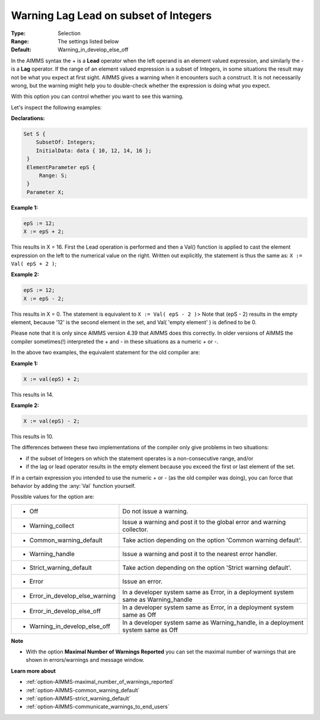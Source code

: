 

.. _option-AIMMS-warning_lag_lead_on_subset_of_integers:


Warning Lag Lead on subset of Integers
======================================



:Type:	Selection	
:Range:	The settings listed below	
:Default:	Warning_in_develop_else_off	



In the AIMMS syntax the + is a **Lead** operator when the left operand is an element valued expression, and
similarly the - is a **Lag** operator. If the range of an element valued expression is a subset of Integers,
in some situations the result may not be what you expect at first sight. AIMMS gives a warning when it encounters
such a construct. It is not necessarily wrong, but the warning might help you to double-check whether the
expression is doing what you expect.

With this option you can control whether you want to see this warning.

Let's inspect the following examples:


**Declarations:** 

.. code-block:: aimms

   Set S {
       SubsetOf: Integers;
       InitialData: data { 10, 12, 14, 16 };
    }
    ElementParameter epS {
        Range: S;
    }
    Parameter X; 


**Example 1:** 

.. code-block:: aimms

    epS := 12;
    X := epS + 2;

This results in X = 16. First the Lead operation is performed and then a Val() function is applied to cast
the element expression on the left to the numerical value on the right. Written out explicitly, the statement
is thus the same as: ``X := Val( epS + 2 )``;


**Example 2:** 

.. code-block:: aimms

    epS := 12;
    X := epS - 2;

This results in X = 0. The statement is equivalent to ``X := Val( epS - 2 )``> Note that (epS - 2) results in the
empty element, because '12' is the second element in the set, and Val( 'empty element' ) is defined to be 0.


Please note that it is only since AIMMS version 4.39 that AIMMS does this correctly. In older versions of AIMMS
the compiler sometimes(!) interpreted the + and - in these situations as a numeric + or -.

In the above two examples, the equivalent statement for the old compiler are:
	

**Example 1:** 

.. code-block:: aimms

    X := val(epS) + 2;

This results in 14.


**Example 2:** 

.. code-block:: aimms

    X := val(epS) - 2;

This results in 10.


The differences between these two implementations of the compiler only give problems in two situations:

* if the subset of Integers on which the statement operates is a non-consecutive range, and/or 

* if the lag or lead operator results in the empty element because you exceed the first or last element of the set.


If in a certain expression you intended to use the numeric + or - (as the old compiler was doing), you can force
that behavior by adding the :any:`Val` function yourself.


Possible values for the option are:


.. list-table::

   * - *	Off	
     - Do not issue a warning.
   * - *	Warning_collect
     - Issue a warning and post it to the global error and warning collector.
   * - *	Common_warning_default
     - Take action depending on the option 'Common warning default'.
   * - *	Warning_handle
     - Issue a warning and post it to the nearest error handler.
   * - *	Strict_warning_default
     - Take action depending on the option 'Strict warning default'.
   * - *	Error
     - Issue an error.
   * - *	Error_in_develop_else_warning
     - In a developer system same as Error, in a deployment system same as Warning_handle
   * - *	Error_in_develop_else_off
     - In a developer system same as Error, in a deployment system same as Off
   * - *	Warning_in_develop_else_off
     - In a developer system same as Warning_handle, in a deployment system same as Off


**Note** 

*	With the option **Maximal Number of Warnings Reported** you can set the maximal number of warnings that are shown in errors/warnings and message window.


**Learn more about** 

*	:ref:`option-AIMMS-maximal_number_of_warnings_reported` 
*	:ref:`option-AIMMS-common_warning_default` 
*	:ref:`option-AIMMS-strict_warning_default` 
*	:ref:`option-AIMMS-communicate_warnings_to_end_users` 

